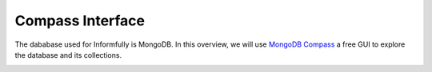 Compass Interface
=================

The dababase used for Informfully is MongoDB.
In this overview, we will use `MongoDB Compass <https://www.mongodb.com/products/tools/compass>`_ a free GUI to explore the database and its collections.

.. image:: img/database_screenshots/collection_items.png
   :width: 720
   :alt: Home screen

.. image:: img/database_screenshots/collection_users.png
   :width: 720
   :alt: Home screen

.. image:: img/database_screenshots/collection_recommendations.png
   :width: 720
   :alt: Home screen
